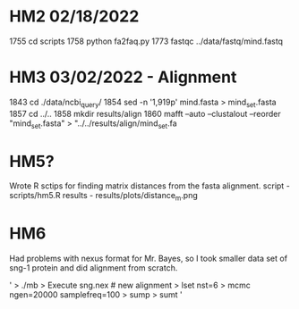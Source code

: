 * HM2 02/18/2022
 1755  cd scripts
 1758  python fa2faq.py
 1773  fastqc ../data/fastq/mind.fastq

* HM3 03/02/2022 - Alignment
 1843  cd ./data/ncbi_query/
 1854  sed -n '1,919p' mind.fasta > mind_set.fasta
 1857  cd ../..
 1858  mkdir results/align
 1860  mafft --auto --clustalout --reorder "mind_set.fasta" > "../../results/align/mind_set.fa

* HM5?
Wrote R sctips for finding matrix distances from the fasta alignment.
script - scripts/hm5.R
results - results/plots/distance_m.png

* HM6
Had problems with nexus format for Mr. Bayes, so I took smaller data set of sng-1 protein and did alignment from scratch.

'
> ./mb
> Execute sng.nex # new alignment
> lset nst=6
> mcmc ngen=20000 samplefreq=100
> sump
> sumt
'
